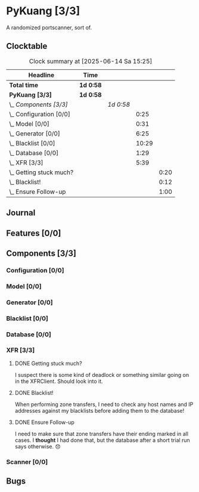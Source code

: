 # -*- mode: org; fill-column: 78; -*-
# Time-stamp: <2025-06-14 15:25:52 krylon>
#
#+TAGS: internals(i) ui(u) bug(b) feature(f)
#+TAGS: database(d) design(e), meditation(m)
#+TAGS: optimize(o) refactor(r) cleanup(c)
#+TODO: TODO(t)  RESEARCH(r) IMPLEMENT(i) TEST(e) | DONE(d) FAILED(f) CANCELLED(c)
#+TODO: MEDITATE(m) PLANNING(p) | SUSPENDED(s)
#+PRIORITIES: A G D

* PyKuang [3/3]
  :PROPERTIES:
  :COOKIE_DATA: todo recursive
  :VISIBILITY: children
  :END:
  A randomized portscanner, sort of.
** Clocktable
   #+BEGIN: clocktable :scope file :maxlevel 255 :emphasize t
   #+CAPTION: Clock summary at [2025-06-14 Sa 15:25]
   | Headline                    | Time      |           |       |      |
   |-----------------------------+-----------+-----------+-------+------|
   | *Total time*                | *1d 0:58* |           |       |      |
   |-----------------------------+-----------+-----------+-------+------|
   | *PyKuang [3/3]*             | *1d 0:58* |           |       |      |
   | \_  /Components [3/3]/      |           | /1d 0:58/ |       |      |
   | \_    Configuration [0/0]   |           |           |  0:25 |      |
   | \_    Model [0/0]           |           |           |  0:31 |      |
   | \_    Generator [0/0]       |           |           |  6:25 |      |
   | \_    Blacklist [0/0]       |           |           | 10:29 |      |
   | \_    Database [0/0]        |           |           |  1:29 |      |
   | \_    XFR [3/3]             |           |           |  5:39 |      |
   | \_      Getting stuck much? |           |           |       | 0:20 |
   | \_      Blacklist!          |           |           |       | 0:12 |
   | \_      Ensure Follow-up    |           |           |       | 1:00 |
   #+END:
** Journal
** Features [0/0]
   :PROPERTIES:
   :COOKIE_DATA: todo recursive
   :VISIBILITY: children
   :END:
** Components [3/3]
   :PROPERTIES:
   :COOKIE_DATA: todo recursive
   :VISIBILITY: children
   :END:
*** Configuration [0/0]
    :PROPERTIES:
    :COOKIE_DATA: todo recursive
    :VISIBILITY: children
    :END:
    :LOGBOOK:
    CLOCK: [2025-06-11 Mi 18:15]--[2025-06-11 Mi 18:40] =>  0:25
    :END:
*** Model [0/0]
    :PROPERTIES:
    :COOKIE_DATA: todo recursive
    :VISIBILITY: children
    :END:
    :LOGBOOK:
    CLOCK: [2025-06-07 Sa 15:20]--[2025-06-07 Sa 15:51] =>  0:31
    :END:
*** Generator [0/0]
    :PROPERTIES:
    :COOKIE_DATA: todo recursive
    :VISIBILITY: children
    :END:
    :LOGBOOK:
    CLOCK: [2025-06-12 Do 16:57]--[2025-06-12 Do 17:28] =>  0:31
    CLOCK: [2025-06-11 Mi 18:55]--[2025-06-11 Mi 23:44] =>  4:49
    CLOCK: [2025-06-11 Mi 17:48]--[2025-06-11 Mi 18:14] =>  0:26
    CLOCK: [2025-06-10 Di 17:43]--[2025-06-10 Di 18:22] =>  0:39
    :END:
*** Blacklist [0/0]
    :PROPERTIES:
    :COOKIE_DATA: todo recursive
    :VISIBILITY: children
    :END:
    :LOGBOOK:
    CLOCK: [2025-06-10 Di 18:34]--[2025-06-10 Di 23:02] =>  4:28
    CLOCK: [2025-06-10 Di 17:05]--[2025-06-10 Di 17:43] =>  0:38
    CLOCK: [2025-06-09 Mo 20:55]--[2025-06-09 Mo 21:47] =>  0:52
    CLOCK: [2025-06-09 Mo 18:20]--[2025-06-09 Mo 20:49] =>  2:29
    CLOCK: [2025-06-09 Mo 15:48]--[2025-06-09 Mo 16:50] =>  1:02
    CLOCK: [2025-06-08 So 16:54]--[2025-06-08 So 17:54] =>  1:00
    :END:
*** Database [0/0]
    :PROPERTIES:
    :COOKIE_DATA: todo recursive
    :VISIBILITY: children
    :END:
    :LOGBOOK:
    CLOCK: [2025-06-12 Do 17:28]--[2025-06-12 Do 18:02] =>  0:34
    CLOCK: [2025-06-12 Do 16:31]--[2025-06-12 Do 16:43] =>  0:12
    CLOCK: [2025-06-07 Sa 15:51]--[2025-06-07 Sa 16:34] =>  0:43
    :END:
*** XFR [3/3]
    :PROPERTIES:
    :COOKIE_DATA: todo recursive
    :VISIBILITY: children
    :END:
    :LOGBOOK:
    CLOCK: [2025-06-13 Fr 20:36]--[2025-06-14 Sa 00:23] =>  3:47
    CLOCK: [2025-06-12 Do 18:02]--[2025-06-12 Do 18:22] =>  0:20
    :END:
**** DONE Getting stuck much?
     CLOSED: [2025-06-14 Sa 15:25]
     :LOGBOOK:
     CLOCK: [2025-06-14 Sa 15:05]--[2025-06-14 Sa 15:25] =>  0:20
     :END:
     I suspect there is some kind of deadlock or something similar going on in
     the XFRClient. Should look into it.
**** DONE Blacklist!
     CLOSED: [2025-06-14 Sa 06:33]
     :LOGBOOK:
     CLOCK: [2025-06-14 Sa 05:18]--[2025-06-14 Sa 05:30] =>  0:12
     :END:
     When performing zone transfers, I need to check any host names and IP
     addresses against my blacklists before adding them to the database!
**** DONE Ensure Follow-up
     CLOSED: [2025-06-14 Sa 06:33]
     :LOGBOOK:
     CLOCK: [2025-06-14 Sa 05:34]--[2025-06-14 Sa 06:34] =>  1:00
     :END:
     I need to make sure that zone transfers have their ending marked in all
     cases.
     I *thought* I had done that, but the database after a short trial run
     says otherwise. 😞
*** Scanner [0/0]
    :PROPERTIES:
    :COOKIE_DATA: todo recursive
    :VISIBILITY: children
    :END:
** Bugs
